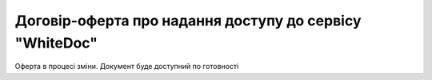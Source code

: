 Договір-оферта про надання доступу до сервісу "WhiteDoc"
########################################################################################################################


Оферта в процесі зміни. Документ буде доступний по готовності

.. .. raw:: html

    <embed>
      <iframe align="middle" frameborder="1" height="907px" id="ID" scrolling="auto" src="https://wiki.edin.ua/uk/latest/_static/files/Oferty/111.pdf" style="border:1px solid #666CCC" title="PDF" width="99.5%"></iframe>
    </embed>
